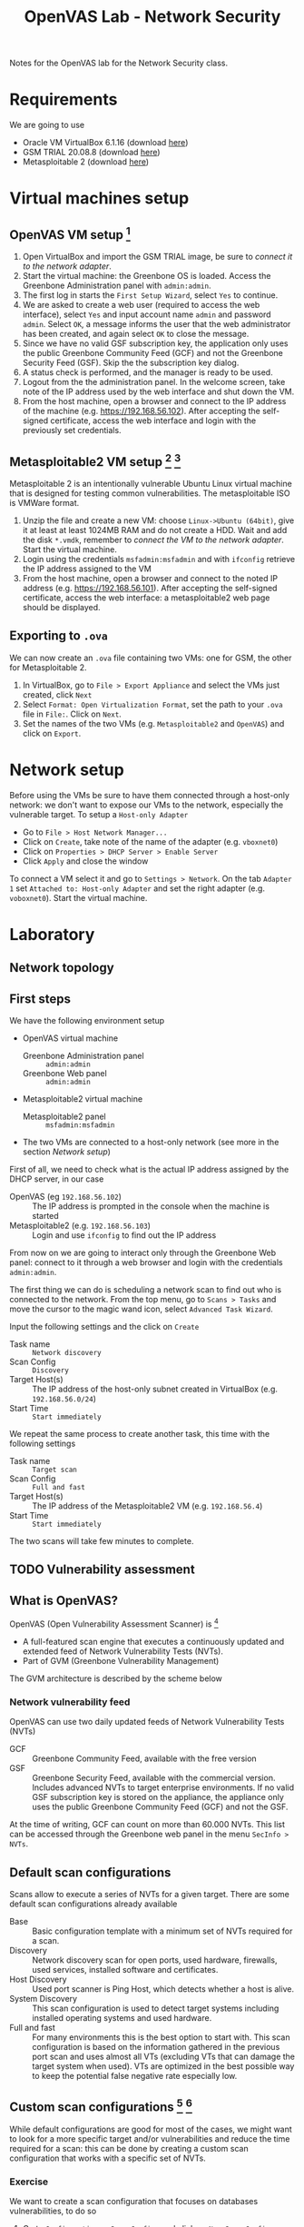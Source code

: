 #+TITLE: OpenVAS Lab - Network Security
#+AUTHOR:

Notes for the OpenVAS lab for the Network Security class.

* Requirements

We are going to use
- Oracle VM VirtualBox 6.1.16 (download [[https://www.virtualbox.org/wiki/Downloads][here]])
- GSM TRIAL 20.08.8 (download [[https://www.greenbone.net/en/testnow/#toggle-id-4-closed][here]])
- Metasploitable 2 (download [[https://information.rapid7.com/download-metasploitable-2017.html][here]])

* Virtual machines setup
** OpenVAS VM setup [fn:2]

1. Open VirtualBox and import the GSM TRIAL image, be sure to [[* Network setup][connect it to the network adapter]].
2. Start the virtual machine: the Greenbone OS is loaded. Access the Greenbone Administration panel with ~admin:admin~.
3. The first log in starts the ~First Setup Wizard~, select ~Yes~ to continue.
4. We are asked to create a web user (required to access the web interface), select ~Yes~ and input account name ~admin~ and password ~admin~. Select ~OK~, a message informs the user that the web administrator has been created, and again select ~OK~ to close the message.
5. Since we have no valid GSF subscription key, the application only uses the public Greenbone Community Feed (GCF) and not the Greenbone Security Feed (GSF). Skip the the subscription key dialog.
6. A status check is performed, and the manager is ready to be used.
7. Logout from the the administration panel. In the welcome screen, take note of the IP address used by the web interface and shut down the VM.
8. From the host machine, open a browser and connect to the IP address of the machine (e.g. https://192.168.56.102). After accepting the self-signed certificate, access the web interface and login with the previously set credentials.

** Metasploitable2 VM setup [fn:3] [fn:4]

Metasploitable 2 is an intentionally vulnerable Ubuntu Linux virtual machine that is designed for testing common vulnerabilities. The metasploitable ISO is VMWare format.

1. Unzip the file and create a new VM: choose ~Linux->Ubuntu (64bit)~, give it at least at least 1024MB RAM and do not create a HDD. Wait and add the disk ~*.vmdk~, remember to [[* Network setup][connect the VM to the network adapter]]. Start the virtual machine.
2. Login using the credentials ~msfadmin:msfadmin~ and with ~ifconfig~ retrieve the IP address assigned to the VM
3. From the host machine, open a browser and connect to the noted IP address (e.g. https://192.168.56.101). After accepting the self-signed certificate, access the web interface: a metasploitable2 web page should be displayed.

** Exporting to ~.ova~

We can now create an ~.ova~ file containing two VMs: one for GSM, the other for Metasploitable 2.

1. In VirtualBox, go to ~File > Export Appliance~ and select the VMs just created, click ~Next~
2. Select ~Format: Open Virtualization Format~, set the path to your ~.ova~ file in ~File:~. Click on ~Next~.
3. Set the names of the two VMs (e.g. ~Metasploitable2~ and ~OpenVAS~) and click on ~Export~.

* Network setup

[[./img/host_network_manager.jpg]]

Before using the VMs be sure to have them connected through a host-only network: we don't want to expose our VMs to the network, especially the vulnerable target. To setup a ~Host-only Adapter~
- Go to ~File > Host Network Manager...~
- Click on ~Create~, take note of the name of the adapter (e.g. ~vboxnet0~)
- Click on ~Properties > DHCP Server > Enable Server~
- Click ~Apply~ and close the window

To connect a VM select it and go to ~Settings > Network~. On the tab ~Adapter 1~ set ~Attached to: Host-only Adapter~ and set the right adapter (e.g. ~voboxnet0~). Start the virtual machine.

* Laboratory
** Network topology

[[./img/topology.jpg]]

** First steps

We have the following environment setup
- OpenVAS virtual machine
  - Greenbone Administration panel :: ~admin:admin~
  - Greenbone Web panel :: ~admin:admin~
- Metasploitable2 virtual machine
  - Metasploitable2 panel :: ~msfadmin:msfadmin~
- The two VMs are connected to a host-only network (see more in the section [[* Network setup][Network setup]])

First of all, we need to check what is the actual IP address assigned by the DHCP server, in our case
- OpenVAS (eg ~192.168.56.102~) :: The IP address is prompted in the console when the machine is started
- Metasploitable2 (e.g. ~192.168.56.103~) :: Login and use ~ifconfig~ to find out the IP address

From now on we are going to interact only through the Greenbone Web panel: connect to it through a web browser and login with the credentials ~admin:admin~.

[[./img/greenbone_weblogin.jpg]]

[[./img/dashboard.jpg]]


The first thing we can do is scheduling a network scan to find out who is connected to the network. From the top menu, go to ~Scans > Tasks~ and move the cursor to the magic wand icon, select ~Advanced Task Wizard~.

[[./img/advanced_wizard.jpg]]

Input the following settings and the click on ~Create~
- Task name ::  ~Network discovery~
- Scan Config :: ~Discovery~
- Target Host(s) :: The IP address of the host-only subnet created in VirtualBox (e.g. ~192.168.56.0/24~)
- Start Time :: ~Start immediately~

We repeat the same process to create another task, this time with the following settings
- Task name ::  ~Target scan~
- Scan Config :: ~Full and fast~
- Target Host(s) :: The IP address of the Metasploitable2 VM (e.g. ~192.168.56.4~)
- Start Time :: ~Start immediately~

The two scans will take few minutes to complete.

** TODO Vulnerability assessment
** What is OpenVAS?

[[./img/openvas-gvm.jpg]]

OpenVAS (Open Vulnerability Assessment Scanner) is [fn:1]
- A full-featured scan engine that executes a continuously updated and extended feed of Network Vulnerability Tests (NVTs).
- Part of GVM (Greenbone Vulnerability Management)

The GVM architecture is described by the scheme below

[[./img/gvm_architecture.jpg]]

*** Network vulnerability feed

OpenVAS can use two daily updated feeds of Network Vulnerability Tests (NVTs)
- GCF :: Greenbone Community Feed, available with the free version
- GSF :: Greenbone Security Feed, available with the commercial version. Includes advanced NVTs to target enterprise environments. If no valid GSF subscription key is stored on the appliance, the appliance only uses the public Greenbone Community Feed (GCF) and not the GSF.

At the time of writing, GCF can count on more than 60.000 NVTs. This list can be accessed through the Greenbone web panel in the menu ~SecInfo > NVTs~.

** Default scan configurations

Scans allow to execute a series of NVTs for a given target. There are some default scan configurations already available
- Base :: Basic configuration template with a minimum set of NVTs required for a scan.
- Discovery :: Network discovery scan for open ports, used hardware, firewalls, used services, installed software and certificates.
- Host Discovery :: Used port scanner is Ping Host, which detects whether a host is alive.
- System Discovery :: This scan configuration is used to detect target systems including installed operating systems and used hardware.
- Full and fast :: For many environments this is the best option to start with. This scan configuration is based on the information gathered in the previous port scan and uses almost all VTs (excluding VTs that can damage the target system when used). VTs are optimized in the best possible way to keep the potential false negative rate especially low.

** Custom scan configurations [fn:5] [fn:6]

While default configurations are good for most of the cases, we might want to look for a more specific target and/or vulnerabilities and reduce the time required for a scan: this can be done by creating a custom scan configuration that works with a specific set of NVTs.

*** Exercise

We want to create a scan configuration that focuses on databases vulnerabilities, to do so
1. Go to ~Configuration > Scan Configs~ and click on ~New Scan Config~
2. Set the name of the scan to ~Web application abuses~. We want start from an empty scan config and then enable few NVTs, so set ~Base~ to ~Empty, static and fast~ and save the configuration.
3. On the column ~Actions~, click on edit icon. Among the NVT families, find the one named ~Web application abuses~ and check the ~Select all NVTs~ column.

The new scan configuration is ready to be used for a new scan. Setup more custom configurations and run them on the target VM to discover more vulnerabilities (hint: web servers an and SMTP servers might be a good start).

** Scan results

Click on the date of a report to display its details and open the following registers
- Information :: General information about the corresponding scan.
- Results :: List of all results in this report.
- Hosts :: Scanned hosts (host names + IP addresses). The detected operating systems, the number of found vulnerabilies for each severity and the highest severity found by the scan are displayed.
- Ports ::  Scanned ports with port name, number of hosts and highest severity found by the scan.
- Applications :: Scanned applications with CPE (Common Platform Enumeration) of the application, number of hosts, number of occurrences of results that detected this CPE and highest severity found by the scan.
- Operating Systems :: Scanned operating systems with system name, host name, number of scanned hosts and highest severity found by the scan.
- CVEs :: CVEs (Common Vulnerability Enumerations) found with the scan.
- Closed CVEs :: CVEs of originally detected vulnerabilities which were already confirmed as solved during the scan.
- TLS Certificates :: TLS certificates found with the scan.
- Error Messages :: Error messages that occurred during the scan.
- User Tags :: Assigned tags.

From here, the register ~Results~ contains a list of all vulnerabilities detected by the GSM: for every result the following information is displayed.
- Vulnerability :: Name of the found vulnerability, details are shown by clicking on it
- Solution type :: Possible solution found for the vulnerability
- Severity :: Measured with the CVSS (Common Vulnerability Scoring System), current CVSS score version is 3.1.
- QoD :: Quality of Detection, shows the reliability of the detection of a vulnerability.
- Host :: The IP address and the name of the host of the target host.
- Location :: Port number and protocol type used to find the vulnerability on the host.
- Created :: Date and time of the report creation.

*** CVSS [fn:7]

The Common Vulnerability Scoring System (CVSS) is a published standard used by organizations worldwide
- Provides a way to capture the principal characteristics of a vulnerability and produce a numerical score reflecting its severity
- Numerical score can be used to get a qualitative measure (such as low, medium, high, and critical)
- Developed by the CVSS Special Interest Group (CVSS-SIG) of the Forum of Incident Response and Security Teams (FIRST)

*** Report export

[[./img/report_content_composer.jpg]]

- Select ~Scans > Reports~ in the menu bar.
- Click on the date of a report to open the details page of the report.
- Click the download icon, select from the opened dialog the desired format.

The PDF file includes, a ordered list of vulnerabilities (from highest to lowest severity): below an example of how a vulnerability is displayed using this format.

[[./img/vulnerability_pdf.jpg]]

* References

- [[https://docs.greenbone.net/GSM-Manual/gos-20.08/en/][Greenbone Security Manager with Greenbone OS 20.08 - User Manual]]
- [[https://resources.infosecinstitute.com/topic/a-brief-introduction-to-the-openvas-vulnerability-scanner/][A Brief Introduction to the OpenVAS Vulnerability Scanner]]
- [[https://securitytrails.com/blog/openvas-vulnerability-scanner][OpenVAS/GVM: An Open Source Vulnerability Scanning and Management System]]
- [[http://knight.segfaults.net/EEE473Labs/Lab%206%20Part%202%20-%20Vulnerability%20Scanning%20with%20OpenVAS.htm][Exercise on vulnerability scan and accessment]]
- [[http://webpages.eng.wayne.edu/~fy8421/16sp-csc5991/labs/lab3-instruction.pdf][Lab example with OpenVAS]]

* Footnotes

[fn:7] https://docs.greenbone.net/GSM-Manual/gos-5/en/managing-secinfo.html#cvss

[fn:6] https://community.greenbone.net/t/hint-self-created-scan-configs-copy-of-empty-scan-config-showing-no-results/331

[fn:5] https://www.hackingtutorials.org/scanning-tutorials/openvas-9-part-4-custom-scan-configurations/

[fn:4] https://docs.rapid7.com/metasploit/metasploitable-2/

[fn:3] https://medium.com/hacker-toolbelt/metasploitable-2-i-lab-setup-8cd4472d7958

[fn:2] https://resources.infosecinstitute.com/topic/a-brief-introduction-to-the-openvas-vulnerability-scanner/

[fn:1] https://community.greenbone.net/t/about-gvm-10-architecture/1231
